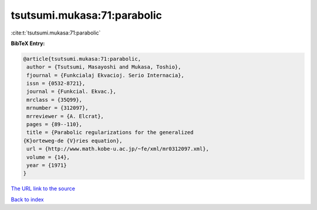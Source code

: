tsutsumi.mukasa:71:parabolic
============================

:cite:t:`tsutsumi.mukasa:71:parabolic`

**BibTeX Entry:**

.. code-block:: bibtex

   @article{tsutsumi.mukasa:71:parabolic,
    author = {Tsutsumi, Masayoshi and Mukasa, Toshio},
    fjournal = {Funkcialaj Ekvacioj. Serio Internacia},
    issn = {0532-8721},
    journal = {Funkcial. Ekvac.},
    mrclass = {35Q99},
    mrnumber = {312097},
    mrreviewer = {A. Elcrat},
    pages = {89--110},
    title = {Parabolic regularizations for the generalized
   {K}orteweg-de {V}ries equation},
    url = {http://www.math.kobe-u.ac.jp/~fe/xml/mr0312097.xml},
    volume = {14},
    year = {1971}
   }

`The URL link to the source <ttp://www.math.kobe-u.ac.jp/~fe/xml/mr0312097.xml}>`__


`Back to index <../By-Cite-Keys.html>`__
